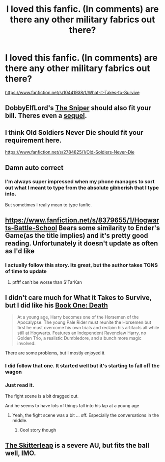 #+TITLE: I loved this fanfic. (In comments) are there any other military fabrics out there?

* I loved this fanfic. (In comments) are there any other military fabrics out there?
:PROPERTIES:
:Author: commando678
:Score: 8
:DateUnix: 1418937762.0
:DateShort: 2014-Dec-19
:FlairText: Request
:END:
[[https://www.fanfiction.net/s/10441938/1/What-it-Takes-to-Survive]]


** DobbyElfLord's [[https://www.fanfiction.net/s/3918135/1/The-Sniper][The Sniper]] should also fit your bill. Theres even a [[https://www.fanfiction.net/s/6808016/1/The-Sniper-II-Babylonian-Nights][sequel]].
:PROPERTIES:
:Author: vash3g
:Score: 5
:DateUnix: 1418998327.0
:DateShort: 2014-Dec-19
:END:


** I think Old Soldiers Never Die should fit your requirement here.

[[https://www.fanfiction.net/s/2784825/1/Old-Soldiers-Never-Die]]
:PROPERTIES:
:Author: Daimonin_123
:Score: 3
:DateUnix: 1418946120.0
:DateShort: 2014-Dec-19
:END:


** Damn auto correct
:PROPERTIES:
:Author: commando678
:Score: 2
:DateUnix: 1418937786.0
:DateShort: 2014-Dec-19
:END:

*** I'm always super impressed when my phone manages to sort out what I meant to type from the absolute gibberish that I type into.

But sometimes I really mean to type fanfic.
:PROPERTIES:
:Author: Ruljinn
:Score: 1
:DateUnix: 1418938999.0
:DateShort: 2014-Dec-19
:END:


** [[https://www.fanfiction.net/s/8379655/1/Hogwarts-Battle-School]] Bears some similarity to Ender's Game(as the title implies) and it's pretty good reading. Unfortunately it doesn't update as often as I'd like
:PROPERTIES:
:Author: sprrllygoodatmathguy
:Score: 2
:DateUnix: 1419024184.0
:DateShort: 2014-Dec-20
:END:

*** I actually follow this story. Its great, but the author takes TONS of time to update
:PROPERTIES:
:Author: commando678
:Score: 1
:DateUnix: 1419030466.0
:DateShort: 2014-Dec-20
:END:

**** ptfff can't be worse than S'TarKan
:PROPERTIES:
:Author: Notosk
:Score: 2
:DateUnix: 1419056798.0
:DateShort: 2014-Dec-20
:END:


** I didn't care much for What it Takes to Survive, but I did like his [[https://www.fanfiction.net/s/10541297/1/Book-One-Death][Book One: Death]]

#+begin_quote
  At a young age, Harry becomes one of the Horsemen of the Apocalypse. The young Pale Rider must reunite the Horsemen but first he must overcome his own trials and reclaim his artifacts all while still at Hogwarts. Features an Independent Ravenclaw Harry, no Golden Trio, a realistic Dumbledore, and a bunch more magic involved.
#+end_quote

There are some problems, but I mostly enjoyed it.
:PROPERTIES:
:Author: ryanvdb
:Score: 1
:DateUnix: 1419078757.0
:DateShort: 2014-Dec-20
:END:

*** I did follow that one. It started well but it's starting to fall off the wagon
:PROPERTIES:
:Author: commando678
:Score: 1
:DateUnix: 1419085524.0
:DateShort: 2014-Dec-20
:END:


*** Just read it.

The fight scene is a bit dragged out.

And he seems to have lots of things fall into his lap at a young age
:PROPERTIES:
:Author: SilenceoftheSamz
:Score: 1
:DateUnix: 1420916454.0
:DateShort: 2015-Jan-10
:END:

**** Yeah, the fight scene was a bit ... off. Especially the conversations in the middle.
:PROPERTIES:
:Author: ryanvdb
:Score: 1
:DateUnix: 1420936037.0
:DateShort: 2015-Jan-11
:END:

***** Cool story though
:PROPERTIES:
:Author: SilenceoftheSamz
:Score: 1
:DateUnix: 1420945779.0
:DateShort: 2015-Jan-11
:END:


** [[https://www.fanfiction.net/s/5150093/1/The-Skitterleap][The Skitterleap]] is a severe AU, but fits the ball well, IMO.
:PROPERTIES:
:Score: 1
:DateUnix: 1419148694.0
:DateShort: 2014-Dec-21
:END:
